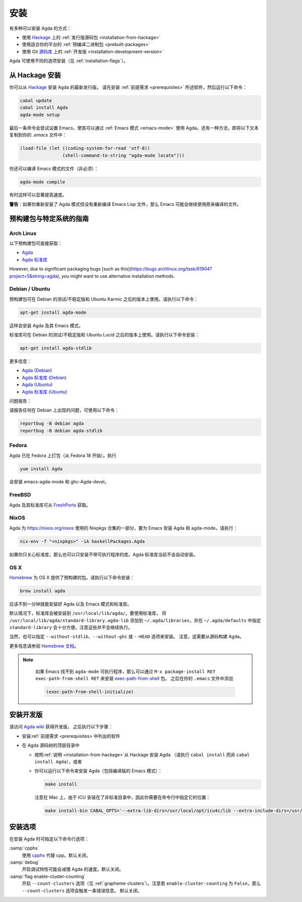 .. _installation:

****
安装
****

.. ************
.. Installation
.. ************

.. There are several ways to install Agda:

.. * Using a :ref:`released source <installation-from-hackage>` package
..   from `Hackage <https://hackage.haskell.org/package/Agda>`_

.. * Using a :ref:`binary package <prebuilt-packages>` prepared for your
..   platform

.. * Using the :ref:`development version
..   <installation-development-version>` from the Git `repository
..   <https://github.com/agda/agda>`_

有多种可以安装 Agda 的方式：

* 使用 `Hackage <https://hackage.haskell.org/package/Agda>`_ 上的
  :ref:`发行版源码包 <installation-from-hackage>`

* 使用适合你的平台的 :ref:`预编译二进制包 <prebuilt-packages>`

* 使用 Git `源码库 <https://github.com/agda/agda>`_ 上的 :ref:`开发版
  <installation-development-version>`

.. Agda can be installed using different flags (see :ref:`installation-flags`).

Agda 可使用不同的选项安装（见 :ref:`installation-flags`）。

.. _installation-from-hackage:

从 Hackage 安装
===============

.. Installation from Hackage
.. =========================

.. You can install the latest released version of Agda from `Hackage
.. <https://hackage.haskell.org/package/Agda>`_. Install the
.. :ref:`prerequisites <prerequisites>` and then run the following
.. commands:

你可以从 `Hackage <https://hackage.haskell.org/package/Agda>`_ 安装 Agda 的最新发行版。
请先安装 :ref:`前提需求 <prerequisites>` 所述软件，然后运行以下命令：

.. code-block:: bash

  cabal update
  cabal install Agda
  agda-mode setup

.. The last command tries to set up Emacs for use with Agda via the
.. :ref:`Emacs mode <emacs-mode>`. As an alternative you can copy the
.. following text to your *.emacs* file:

最后一条命令会尝试设置 Emacs，使其可以通过 :ref:`Emacs 模式 <emacs-mode>`
使用 Agda。还有一种方法，即将以下文本复制到你的 *.emacs* 文件中：

.. code-block:: emacs

  (load-file (let ((coding-system-for-read 'utf-8))
                  (shell-command-to-string "agda-mode locate")))

.. It is also possible (but not necessary) to compile the Emacs mode's
.. files:

你还可以编译 Emacs 模式的文件（非必须）：

.. code-block:: bash

  agda-mode compile

.. This can, in some cases, give a noticeable speedup.

有时这样可以显著提高速度。

.. **Warning**: If you reinstall the Agda mode without recompiling the
.. Emacs Lisp files, then Emacs may continue using the old, compiled
.. files.

**警告**：如果你重新安装了 Agda 模式但没有重新编译 Emacs Lisp
文件，那么 Emacs 可能会继续使用原来编译的文件。

.. _prebuilt-packages:

预构建包与特定系统的指南
========================

.. Prebuilt Packages and System-Specific Instructions
.. ==================================================

.. Arch Linux
.. ----------

Arch Linux
----------

.. The following prebuilt packages are available:

.. * `Agda <https://www.archlinux.org/packages/community/x86_64/agda/>`_

.. * `Agda standard library <https://www.archlinux.org/packages/community/x86_64/agda-stdlib/>`_

以下预构建包可直接获取：

* `Agda <https://www.archlinux.org/packages/community/x86_64/agda/>`_

* `Agda 标准库 <https://www.archlinux.org/packages/community/x86_64/agda-stdlib/>`_

.. Debian / Ubuntu
.. ---------------

However, due to significant packaging bugs [such as this](https://bugs.archlinux.org/task/61904?project=5&string=agda), you might want to use alternative installation methods.

Debian / Ubuntu
---------------

.. Prebuilt packages are available for Debian testing/unstable and Ubuntu from Karmic onwards. To install:

预构建包可在 Debian 的测试/不稳定版和 Ubuntu Karmic 之后的版本上使用。请执行以下命令：

.. code-block:: bash

  apt-get install agda-mode

.. This should install Agda and the Emacs mode.

这样会安装 Agda 及其 Emacs 模式。

.. The standard library is available in Debian testing/unstable and Ubuntu from Lucid onwards. To install:

标准库可在 Debian 的测试/不稳定版和 Ubuntu Lucid 之后的版本上使用。请执行以下命令安装：

.. code-block:: bash

  apt-get install agda-stdlib

.. More information:

.. * `Agda (Debian) <https://tracker.debian.org/pkg/agda>`_

.. * `Agda standard library (Debian) <https://tracker.debian.org/pkg/agda-stdlib>`_

.. * `Agda (Ubuntu) <https://launchpad.net/ubuntu/+source/agda>`_

.. * `Agda standard library (Ubuntu) <https://launchpad.net/ubuntu/+source/agda-stdlib>`_

更多信息：

* `Agda (Debian) <https://tracker.debian.org/pkg/agda>`_

* `Agda 标准库 (Debian) <https://tracker.debian.org/pkg/agda-stdlib>`_

* `Agda (Ubuntu) <https://launchpad.net/ubuntu/+source/agda>`_

* `Agda 标准库 (Ubuntu) <https://launchpad.net/ubuntu/+source/agda-stdlib>`_

.. Reporting bugs:

问题报告：

.. Please report any bugs to Debian, using:

请报告任何在 Debian 上出现的问题，可使用以下命令：

.. code-block:: bash

  reportbug -B debian agda
  reportbug -B debian agda-stdlib

.. Fedora
.. ------

Fedora
------

.. Agda is packaged in Fedora (since before Fedora 18).

Agda 已在 Fedora 上打包（从 Fedora 18 开始）。执行

.. code-block:: bash

  yum install Agda

.. will pull in emacs-agda-mode and ghc-Agda-devel.

会安装 emacs-agda-mode 和 ghc-Agda-devel。

.. FreeBSD
.. -------

FreeBSD
-------

.. Packages are available from `FreshPorts
.. <https://www.freebsd.org/cgi/ports.cgi?query=agda&stype=all>`_ for
.. Agda and Agda standard library.

Agda 及其标准库可从 `FreshPorts
<https://www.freebsd.org/cgi/ports.cgi?query=agda&stype=all>`_ 获取。


.. NixOS
.. -----

NixOS
-----

.. Agda is part of the Nixpkgs collection that is used by
.. https://nixos.org/nixos. To install Agda and agda-mode for Emacs,
.. type:

Agda 为 https://nixos.org/nixos 使用的 Nixpkgs 合集的一部分，要为 Emacs 安装
Agda 和 agda-mode，请执行：

.. code-block:: bash

  nix-env -f "<nixpkgs>" -iA haskellPackages.Agda

.. If you’re just interested in the library, you can also install the
.. library without the executable. The Agda standard library is currently
.. not installed automatically.

如果你只关心标准库，那么也可以只安装不带可执行程序的库。Agda 标准库当前不会自动安装。

.. OS X
.. ----

OS X
----

.. `Homebrew <https://brew.sh>`_ provides prebuilt packages for OS X.  To install:

`Homebrew <https://brew.sh>`_ 为 OS X 提供了预构建的包。请执行以下命令安装：

.. code-block:: bash

  brew install agda

.. This should take less than a minute, and install Agda together with
.. the Emacs mode and the standard library.

应该不到一分钟就能安装好 Agda 以及 Emacs 模式和标准库。

.. By default, the standard library is installed in
.. ``/usr/local/lib/agda/``.  To use the standard library, it is
.. convenient to add ``/usr/local/lib/agda/standard-library.agda-lib`` to
.. ``~/.agda/libraries``, and specify ``standard-library`` in
.. ``~/.agda/defaults``.  Note this is not performed automatically.

默认情况下，标准库会被安装到 ``/usr/local/lib/agda/``。要使用标准库，
将 ``/usr/local/lib/agda/standard-library.agda-lib`` 添加到
``~/.agda/libraries``，并在 ``~/.agda/defaults`` 中指定 ``standard-library``
会十分方便。注意这些并不会继续执行。

.. It is also possible to install ``--without-stdlib``,
.. ``--without-ghc``, or from ``--HEAD``.  Note this will require
.. building Agda from source.

当然，也可以指定 ``--without-stdlib``、``--without-ghc`` 或 ``--HEAD`` 选项来安装。
注意，这需要从源码构建 Agda。

.. For more information, refer to the `Homebrew documentation
.. <https://docs.brew.sh/>`_.

更多信息请参阅 `Homebrew 文档 <https://docs.brew.sh/>`_。

.. .. NOTE::

..    If Emacs cannot find the ``agda-mode`` executable, it might help to
..    install the exec-path-from-shell_ package by doing ``M-x
..    package-install RET exec-path-from-shell RET``, and adding

..    .. code-block:: elisp

..      (exec-path-from-shell-initialize)

..    to your ``.emacs`` file.

.. NOTE::

   如果 Emacs 找不到 ``agda-mode`` 可执行程序，那么可以通过 ``M-x
   package-install RET exec-path-from-shell RET`` 来安装 exec-path-from-shell_ 包，
   之后在你的 ``.emacs`` 文件中添加

   .. code-block:: elisp

     (exec-path-from-shell-initialize)

  ..  to your ``.emacs`` file.

   即可。

.. _installation-development-version:

安装开发版
==========

.. Installation of the Development Version
.. =======================================

.. After getting the development version following the instructions in
.. the `Agda wiki <http://wiki.portal.chalmers.se/agda/pmwiki.php>`_:

请访问 `Agda wiki <http://wiki.portal.chalmers.se/agda/pmwiki.php>`_ 获得开发版，
之后执行以下步骤：

.. * Install the :ref:`prerequisites <prerequisites>`

.. * In the top-level directory of the Agda source tree

..   * Follow the :ref:`instructions <installation-from-hackage>` for
..     installing Agda from Hackage (except run ``cabal install``
..     instead of ``cabal install Agda``) or

..   * You can try to install Agda (including a compiled Emacs mode) by
..     running the following command:

..     .. code-block:: bash

..       make install

..     Note that on a Mac, because ICU is installed in a non-standard location,
..     you need to specify this location on the command line:

..     .. code-block:: bash

..       make install-bin CABAL_OPTS='--extra-lib-dirs=/usr/local/opt/icu4c/lib --extra-include-dirs=/usr/local/opt/icu4c/include'

* 安装\ :ref:`前提需求 <prerequisites>`\ 中列出的软件

* 在 Agda 源码树的顶层目录中

  * 按照\ :ref:`说明 <installation-from-hackage>`\ 从 Hackage 安装 Agda
    （请执行 ``cabal install`` 而非 ``cabal install Agda``），或者

  * 你可以运行以下命令来安装 Agda（包括编译版的 Emacs 模式）：

    .. code-block:: bash

      make install

    注意在 Mac 上，由于 ICU 安装在了非标准目录中，因此你需要在命令行中指定它的位置：

    .. code-block:: bash

      make install-bin CABAL_OPTS='--extra-lib-dirs=/usr/local/opt/icu4c/lib --extra-include-dirs=/usr/local/opt/icu4c/include'

.. _installation-flags:

安装选项
========

.. Installation Flags
.. ==================

.. When installing Agda the following flags can be used:

.. :samp:`cpphs`
..    Use `cpphs <https://hackage.haskell.org/package/cpphs>`_ instead of
..    cpp. Default: off.

.. :samp:`debug`
..    Enable debugging features that may slow Agda down. Default: off.

.. :samp:`flag enable-cluster-counting`
..    Enable the ``--count-clusters`` flag (see
..    :ref:`grapheme-clusters`). Note that if ``enable-cluster-counting``
..    is ``False``, then the ``--count-clusters`` flag triggers an error
..    message. Default: off.

在安装 Agda 时可指定以下命令行选项：

:samp:`cpphs`
   使用 `cpphs <https://hackage.haskell.org/package/cpphs>`_ 代替 cpp。默认关闭。

:samp:`debug`
   开启调试特性可能会减慢 Agda 的速度。默认关闭。

:samp:`flag enable-cluster-counting`
   开启 ``--count-clusters`` 选项（见 :ref:`grapheme-clusters`）。注意若
   ``enable-cluster-counting`` 为 ``False``，那么 ``--count-clusters`` 选项会触发一条错误信息。
   默认关闭。

.. _exec-path-from-shell: https://github.com/purcell/exec-path-from-shell
